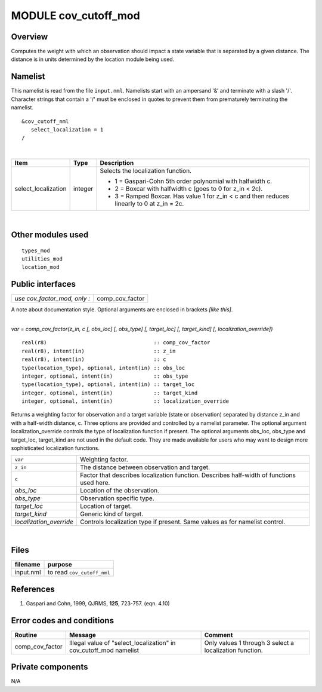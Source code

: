 MODULE cov_cutoff_mod
=====================

Overview
--------

Computes the weight with which an observation should impact a state variable that is separated by a given distance. The
distance is in units determined by the location module being used.

Namelist
--------

This namelist is read from the file ``input.nml``. Namelists start with an ampersand '&' and terminate with a slash '/'.
Character strings that contain a '/' must be enclosed in quotes to prevent them from prematurely terminating the
namelist.

::

   &cov_cutoff_nml
      select_localization = 1  
   /

| 

.. container::

   +---------------------------------------+---------------------------------------+---------------------------------------+
   | Item                                  | Type                                  | Description                           |
   +=======================================+=======================================+=======================================+
   | select_localization                   | integer                               | Selects the localization function.    |
   |                                       |                                       |                                       |
   |                                       |                                       | -  1 = Gaspari-Cohn 5th order         |
   |                                       |                                       |    polynomial with halfwidth c.       |
   |                                       |                                       | -  2 = Boxcar with halfwidth c (goes  |
   |                                       |                                       |    to 0 for z_in < 2c).               |
   |                                       |                                       | -  3 = Ramped Boxcar. Has value 1 for |
   |                                       |                                       |    z_in < c and then reduces linearly |
   |                                       |                                       |    to 0 at z_in = 2c.                 |
   +---------------------------------------+---------------------------------------+---------------------------------------+

| 

Other modules used
------------------

::

   types_mod
   utilities_mod
   location_mod

Public interfaces
-----------------

============================ ===============
*use cov_factor_mod, only :* comp_cov_factor
============================ ===============

A note about documentation style. Optional arguments are enclosed in brackets *[like this]*.

| 

.. container:: routine

   *var = comp_cov_factor(z_in, c [, obs_loc] [, obs_type] [, target_loc] [, target_kind] [, localization_override])*
   ::

      real(r8)                                  :: comp_cov_factor
      real(r8), intent(in)                      :: z_in
      real(r8), intent(in)                      :: c
      type(location_type), optional, intent(in) :: obs_loc
      integer, optional, intent(in)             :: obs_type
      type(location_type), optional, intent(in) :: target_loc
      integer, optional, intent(in)             :: target_kind
      integer, optional, intent(in)             :: localization_override

.. container:: indent1

   Returns a weighting factor for observation and a target variable (state or observation) separated by distance z_in
   and with a half-width distance, c. Three options are provided and controlled by a namelist parameter. The optional
   argument localization_override controls the type of localization function if present. The optional arguments obs_loc,
   obs_type and target_loc, target_kind are not used in the default code. They are made available for users who may want
   to design more sophisticated localization functions.

   ======================= =========================================================================================
   ``var``                 Weighting factor.
   ``z_in``                The distance between observation and target.
   ``c``                   Factor that describes localization function. Describes half-width of functions used here.
   *obs_loc*               Location of the observation.
   *obs_type*              Observation specific type.
   *target_loc*            Location of target.
   *target_kind*           Generic kind of target.
   *localization_override* Controls localization type if present. Same values as for namelist control.
   ======================= =========================================================================================

| 

Files
-----

========= ==========================
filename  purpose
========= ==========================
input.nml to read ``cov_cutoff_nml``
========= ==========================

References
----------

#. Gaspari and Cohn, 1999, QJRMS, **125**, 723-757. (eqn. 4.10)


Error codes and conditions
--------------------------

+-----------------+-------------------------------------------------------------------+---------------------------------------------------------+
|     Routine     |                              Message                              |                         Comment                         |
+=================+===================================================================+=========================================================+
| comp_cov_factor | Illegal value of "select_localization" in cov_cutoff_mod namelist | Only values 1 through 3 select a localization function. |
+-----------------+-------------------------------------------------------------------+---------------------------------------------------------+


Private components
------------------

N/A
